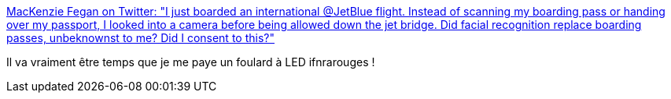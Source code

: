 :jbake-type: post
:jbake-status: published
:jbake-title: MacKenzie Fegan on Twitter: "I just boarded an international @JetBlue flight. Instead of scanning my boarding pass or handing over my passport, I looked into a camera before being allowed down the jet bridge. Did facial recognition replace boarding passes, unbeknownst to me? Did I consent to this?"
:jbake-tags: sécurité,intimité,_mois_avr.,_année_2019
:jbake-date: 2019-04-22
:jbake-depth: ../
:jbake-uri: shaarli/1555947422000.adoc
:jbake-source: https://nicolas-delsaux.hd.free.fr/Shaarli?searchterm=https%3A%2F%2Ftwitter.com%2Fmackenzief%2Fstatus%2F1118509708673998848&searchtags=s%C3%A9curit%C3%A9+intimit%C3%A9+_mois_avr.+_ann%C3%A9e_2019
:jbake-style: shaarli

https://twitter.com/mackenzief/status/1118509708673998848[MacKenzie Fegan on Twitter: "I just boarded an international @JetBlue flight. Instead of scanning my boarding pass or handing over my passport, I looked into a camera before being allowed down the jet bridge. Did facial recognition replace boarding passes, unbeknownst to me? Did I consent to this?"]

Il va vraiment être temps que je me paye un foulard à LED ifnrarouges !
